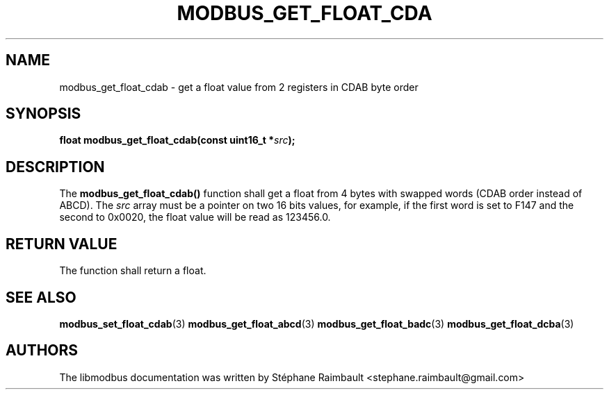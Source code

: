'\" t
.\"     Title: modbus_get_float_cdab
.\"    Author: [see the "AUTHORS" section]
.\" Generator: DocBook XSL Stylesheets v1.78.1 <http://docbook.sf.net/>
.\"      Date: 06/26/2017
.\"    Manual: libmodbus Manual
.\"    Source: libmodbus v3.1.4
.\"  Language: English
.\"
.TH "MODBUS_GET_FLOAT_CDA" "3" "06/26/2017" "libmodbus v3\&.1\&.4" "libmodbus Manual"
.\" -----------------------------------------------------------------
.\" * Define some portability stuff
.\" -----------------------------------------------------------------
.\" ~~~~~~~~~~~~~~~~~~~~~~~~~~~~~~~~~~~~~~~~~~~~~~~~~~~~~~~~~~~~~~~~~
.\" http://bugs.debian.org/507673
.\" http://lists.gnu.org/archive/html/groff/2009-02/msg00013.html
.\" ~~~~~~~~~~~~~~~~~~~~~~~~~~~~~~~~~~~~~~~~~~~~~~~~~~~~~~~~~~~~~~~~~
.ie \n(.g .ds Aq \(aq
.el       .ds Aq '
.\" -----------------------------------------------------------------
.\" * set default formatting
.\" -----------------------------------------------------------------
.\" disable hyphenation
.nh
.\" disable justification (adjust text to left margin only)
.ad l
.\" -----------------------------------------------------------------
.\" * MAIN CONTENT STARTS HERE *
.\" -----------------------------------------------------------------
.SH "NAME"
modbus_get_float_cdab \- get a float value from 2 registers in CDAB byte order
.SH "SYNOPSIS"
.sp
\fBfloat modbus_get_float_cdab(const uint16_t *\fR\fB\fIsrc\fR\fR\fB);\fR
.SH "DESCRIPTION"
.sp
The \fBmodbus_get_float_cdab()\fR function shall get a float from 4 bytes with swapped words (CDAB order instead of ABCD)\&. The \fIsrc\fR array must be a pointer on two 16 bits values, for example, if the first word is set to F147 and the second to 0x0020, the float value will be read as 123456\&.0\&.
.SH "RETURN VALUE"
.sp
The function shall return a float\&.
.SH "SEE ALSO"
.sp
\fBmodbus_set_float_cdab\fR(3) \fBmodbus_get_float_abcd\fR(3) \fBmodbus_get_float_badc\fR(3) \fBmodbus_get_float_dcba\fR(3)
.SH "AUTHORS"
.sp
The libmodbus documentation was written by Stéphane Raimbault <stephane\&.raimbault@gmail\&.com>
